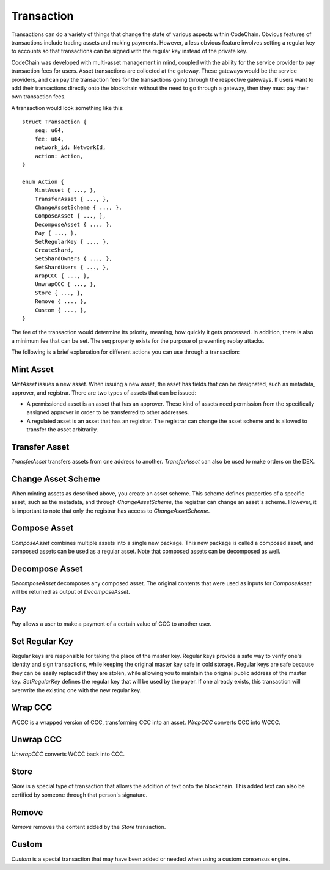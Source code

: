 .. _transaction:

#####################
Transaction
#####################

Transactions can do a variety of things that change the state of various aspects within CodeChain. Obvious features
of transactions include trading assets and making payments. However, a less obvious feature involves setting a regular
key to accounts so that transactions can be signed with the regular key instead of the private key.

CodeChain was developed with multi-asset management in mind, coupled with the ability for the service provider to pay transaction
fees for users. Asset transactions are collected at the gateway. These gateways would be the service providers, and can pay the
transaction fees for the transactions going through the respective gateways. If users want to add their transactions directly onto
the blockchain without the need to go through a gateway, then they must pay their own transaction fees.

A transaction would look something like this:
::

    struct Transaction {
        seq: u64,
        fee: u64,
        network_id: NetworkId,
        action: Action,
    }

    enum Action {
        MintAsset { ..., },
        TransferAsset { ..., },
        ChangeAssetScheme { ..., },
        ComposeAsset { ..., },
        DecomposeAsset { ..., },
        Pay { ..., },
        SetRegularKey { ..., },
        CreateShard,
        SetShardOwners { ..., },
        SetShardUsers { ..., },
        WrapCCC { ..., },
        UnwrapCCC { ..., },
        Store { ..., },
        Remove { ..., },
        Custom { ..., },
    }

The fee of the transaction would determine its priority, meaning, how quickly it gets processed. In addition, there is
also a minimum fee that can be set. The seq property exists for the purpose of preventing replay attacks.

The following is a brief explanation for different actions you can use through a transaction:

Mint Asset
==============================
`MintAsset` issues a new asset. When issuing a new asset, the asset has fields that can be designated, such as metadata, approver, and registrar. There are two types of assets that can be issued:

- A permissioned asset is an asset that has an approver. These kind of assets need permission from the specifically assigned approver in order to be transferred to other addresses.
- A regulated asset is an asset that has an registrar. The registrar can change the asset scheme and is allowed to transfer the asset arbitrarily.

Transfer Asset
==============================
`TransferAsset` transfers assets from one address to another. `TransferAsset` can also be used to make orders on the DEX.

Change Asset Scheme
==============================
When minting assets as described above, you create an asset scheme. This scheme defines properties of a specific asset, such as the metadata, and through `ChangeAssetScheme`, the registrar can change an asset's scheme. However, it is important to note that only the registrar has access to `ChangeAssetScheme`.

Compose Asset
==============================
`ComposeAsset` combines multiple assets into a single new package. This new package is called a composed asset, and composed assets can be used as a regular asset. Note that composed assets can be decomposed as well.

Decompose Asset
==============================
`DecomposeAsset` decomposes any composed asset. The original contents that were used as inputs for `ComposeAsset` will be returned as output of `DecomposeAsset`.

Pay
==============================
`Pay` allows a user to make a payment of a certain value of CCC to another user.

Set Regular Key
==============================
Regular keys are responsible for taking the place of the master key. Regular keys provide a safe way to verify one's identity and sign transactions, while keeping the original master key safe in cold storage. Regular keys are safe because they can be easily replaced if they are stolen, while allowing you to maintain the original public address of the master key. `SetRegularKey` defines the regular key that will be used by the payer. If one already exists, this transaction will overwrite the existing one with the new regular key.

Wrap CCC
==============================
WCCC is a wrapped version of CCC, transforming CCC into an asset. `WrapCCC` converts CCC into WCCC.

Unwrap CCC
==============================
`UnwrapCCC` converts WCCC back into CCC.

Store
==============================
`Store` is a special type of transaction that allows the addition of text onto the blockchain. This added text can also be certified by someone through that person's signature.

Remove
==============================
`Remove` removes the content added by the `Store` transaction.

Custom
==============================
`Custom` is a special transaction that may have been added or needed when using a custom consensus engine.
